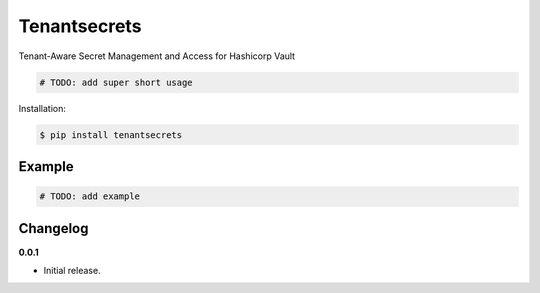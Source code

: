 Tenantsecrets |Version| |Build| |Coverage| |Health|
===================================================================

|Compatibility| |Implementations| |Format| |Downloads|

Tenant-Aware Secret Management and Access for Hashicorp Vault

.. code:: python

    # TODO: add super short usage


Installation:

.. code:: console

    $ pip install tenantsecrets

.. TODO: longer description


Example
-------

.. code:: python

    # TODO: add example


Changelog
---------

**0.0.1**

- Initial release.


.. |Build| image:: https://travis-ci.org/Rigdon/pytenantsecrets.svg?branch=master
   :target: https://travis-ci.org/Rigdon/pytenantsecrets
.. |Coverage| image:: https://img.shields.io/coveralls/Rigdon/pytenantsecrets.svg
   :target: https://coveralls.io/r/Rigdon/pytenantsecrets
.. |Health| image:: https://codeclimate.com/github/Rigdon/pytenantsecrets/badges/gpa.svg
   :target: https://codeclimate.com/github/Rigdon/pytenantsecrets
.. |Version| image:: https://img.shields.io/pypi/v/tenantsecrets.svg
   :target: https://pypi.python.org/pypi/tenantsecrets
.. |Downloads| image:: https://img.shields.io/pypi/dm/tenantsecrets.svg
   :target: https://pypi.python.org/pypi/tenantsecrets
.. |Compatibility| image:: https://img.shields.io/pypi/pyversions/tenantsecrets.svg
   :target: https://pypi.python.org/pypi/tenantsecrets
.. |Implementations| image:: https://img.shields.io/pypi/implementation/tenantsecrets.svg
   :target: https://pypi.python.org/pypi/tenantsecrets
.. |Format| image:: https://img.shields.io/pypi/format/tenantsecrets.svg
   :target: https://pypi.python.org/pypi/tenantsecrets
